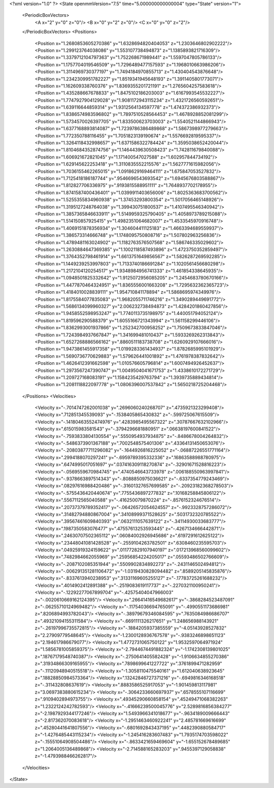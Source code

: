 <?xml version="1.0" ?>
<State openmmVersion="7.5" time="5.000000000000004" type="State" version="1">
	<PeriodicBoxVectors>
		<A x="2" y="0" z="0"/>
		<B x="0" y="2" z="0"/>
		<C x="0" y="0" z="2"/>
	</PeriodicBoxVectors>
	<Positions>
		<Position x="1.2680853605270386" y="1.6328694820404053" z="1.2303646802902222"/>
		<Position x="1.299123764038086" y="1.553107738494873" z="1.1385893821716309"/>
		<Position x="1.3379712104797363" y="1.752268671989441" z="1.5597047805786133"/>
		<Position x="1.1757704019546509" y="1.7296489477157593" z="1.1968010663986206"/>
		<Position x="1.3114969730377197" y="1.7494184970855713" z="1.430404543876648"/>
		<Position x="1.2342309951782227" y="1.8519341945648193" z="1.3911405801773071"/>
		<Position x="1.162609338760376" y="1.8369355201721191" z="1.2765604257583618"/>
		<Position x="1.435288667678833" y="1.8475102186203003" z="1.6167993545532227"/>
		<Position x="1.7747927904129028" y="1.9081172943115234" z="1.4321726560592651"/>
		<Position x="1.639116644859314" y="1.9312564134597778" z="1.474372386932373"/>
		<Position x="1.8386574983596802" y="1.7897510528564453" z="1.4678928852081299"/>
		<Position x="1.5734570026397705" y="1.833500623703003" z="1.5540521144866943"/>
		<Position x="1.6377168893814087" y="1.7239786386489868" z="1.5867398977279663"/>
		<Position x="1.772350788116455" y="1.7051823139190674" z="1.5576692819595337"/>
		<Position x="1.3264118432998657" y="1.6371586322784424" z="1.3595038652420044"/>
		<Position x="1.8104684352874756" y="1.1464439630508423" z="1.742811679840088"/>
		<Position x="1.606921672821045" y="1.171400547027588" z="1.602957844734192"/>
		<Position x="1.629145622253418" y="1.3110835552215576" z="1.5627771615982056"/>
		<Position x="1.7036155462265015" y="1.0918629169464111" z="1.675847053527832"/>
		<Position x="1.7125418186187744" y=".9546696543693542" z="1.6945676803588867"/>
		<Position x="1.812827706336975" y=".9193815588951111" z="1.7648937702178955"/>
		<Position x="1.8741587400436401" y="1.0399911403656006" z="1.8025363683700562"/>
		<Position x="1.5255355834960938" y="1.37453293800354" z="1.5017056465148926"/>
		<Position x="1.3195127248764038" y="1.399430751800537" z="1.4107495546340942"/>
		<Position x="1.3857365846633911" y="1.5149959325790405" z="1.4058973789215088"/>
		<Position x="1.514150857925415" y="1.4982351064682007" z="1.4533545970916748"/>
		<Position x="1.4069151878356934" y="1.304604411125183" z="1.4663394689559937"/>
		<Position x="1.386573314666748" y="1.1748095750808716" z="1.507802963256836"/>
		<Position x="1.4789481163024902" y="1.1182763576507568" z="1.586746335029602"/>
		<Position x="1.2630884647369385" y="1.1002118587493896" z="1.4723750352859497"/>
		<Position x="1.3764352798461914" y="1.6613751649856567" z="1.5826287269592285"/>
		<Position x="1.1449239253997803" y="1.7133740186691284" z="1.1020561456680298"/>
		<Position x="1.2172104120254517" y="1.9348984956741333" z="1.461854338645935"/>
		<Position x="1.0948501825332642" y="1.9125072956085205" z="1.2454683780670166"/>
		<Position x="1.4477870464324951" y="1.8365556001663208" z="1.7295632362365723"/>
		<Position x="1.4184010028839111" y="1.954710841178894" z="1.5868695974349976"/>
		<Position x="1.8175584077835083" y="1.9682055711746216" z="1.3490289449691772"/>
		<Position x="1.5686134099960327" y="2.006232738494873" z="1.4284201860427856"/>
		<Position x="1.9458552598953247" y="1.7740113735198975" z="1.440051794052124"/>
		<Position x="1.819596290588379" y="1.6055166721343994" z="1.561158299446106"/>
		<Position x="1.8362993001937866" y="1.252342700958252" z="1.7509673833847046"/>
		<Position x="1.7243984937667847" y="1.341699481010437" z="1.5933269262313843"/>
		<Position x="1.6527268886566162" y=".8860511183738708" z="1.6260929107666016"/>
		<Position x="1.9473861455917358" y="1.0199283361434937" z="1.8782685995101929"/>
		<Position x="1.5690736770629883" y="1.579626441001892" z="1.4761978387832642"/>
		<Position x="1.4626412391662598" y="1.010576605796814" z="1.6007494926452637"/>
		<Position x="1.2973567247390747" y="1.0049504041671753" z="1.4338610172271729"/>
		<Position x="1.209727168083191" y="1.1584235429763794" z="1.3939735889434814"/>
		<Position x="1.2081118822097778" y="1.0806396007537842" z="1.5650218725204468"/>
	</Positions>
	<Velocities>
		<Velocity x="-.7014747262001038" y=".2696060240268707" z=".4735921323299408"/>
		<Velocity x=".712851345539093" y="-.1538405865430832" z="-.599725067615509"/>
		<Velocity x="-.14180463552474976" y=".4283985495567322" z=".30787667632102966"/>
		<Velocity x=".615015983581543" y="-.3794296681880951" z=".06638197600841522"/>
		<Velocity x="-.7593833804130554" y=".5550954937934875" z="-.8486678004264832"/>
		<Velocity x="-.5486373901367188" y=".7002548575401306" z=".43364131450653076"/>
		<Velocity x="-.20803877711296082" y="-.1644926816225052" z="-.06887226551771164"/>
		<Velocity x=".2994188070297241" y="-.6959789395332336" z=".16863588988780975"/>
		<Velocity x=".6474995017051697" y=".037416309118270874" z="-.32901671528816223"/>
		<Velocity x="-.0569559670984745" y=".4740546643733978" z=".006188550963997841"/>
		<Velocity x="-.9378663897514343" y="-.8088850975036621" z="-.6337354779243469"/>
		<Velocity x=".08297616988420486" y="-.31601327657699585" z="-.20923182368278503"/>
		<Velocity x="-.5755436420440674" y=".7755436897277832" z=".10168258845806122"/>
		<Velocity x=".5567112565040588" y="-.416250079870224" z="-.8576152324676514"/>
		<Velocity x=".20737379789352417" y="-.06426572054624557" z="-.9923328757286072"/>
		<Velocity x=".31482794880867004" y=".34108999371528625" z=".5031732320785522"/>
		<Velocity x=".39567461609840393" y=".0632111057639122" z="-.34114930033683777"/>
		<Velocity x=".1987350583076477" y=".47557613253593445" z="-.4267134666442871"/>
		<Velocity x=".24630707502365112" y=".06084002926945686" z=".6197291612625122"/>
		<Velocity x=".23448041081428528" y="-.2559104263782501" z=".6308460235595703"/>
		<Velocity x=".04925919324159622" y=".011772829107940197" z=".017213968560099602"/>
		<Velocity x=".7482984662055969" y=".25956854224205017" z=".05593486502766609"/>
		<Velocity x="-.2087102085351944" y=".5509902834892273" z="-.2431146502494812"/>
		<Velocity x="-.006291351281106472" y="-1.0319430828094482" z=".8589205145835876"/>
		<Velocity x="-.8337613940238953" y=".31331169605255127" z="-.17783725261688232"/>
		<Velocity x=".4014902412891388" y="-.2519083619117737" z="-.2270321100950241"/>
		<Velocity x="-.12292277067899704" y="-.42575404047966003" z="-.0020610669162124395"/>
		<Velocity x=".26641416549682617" y="-.3868284523487091" z="-.06255710124969482"/>
		<Velocity x="-.11754036694765091" y="-.4990551173686981" z=".8206894993782043"/>
		<Velocity x="-.38979679346084595" y=".7635084986686707" z=".49321094155311584"/>
		<Velocity x="-.6691111326217651" y="1.248656988143921" z="-.26197996735572815"/>
		<Velocity x="-.1884205937385559" y="-4.05143928527832" z="2.27909779548645"/>
		<Velocity x="-1.2300128936767578" y="-.9383246898651123" z="2.194617986679077"/>
		<Velocity x="1.4772731065750122" y="1.9532597064971924" z="1.5856781005859375"/>
		<Velocity x="-2.7944674491882324" y="-1.1742308139801025" z=".18767179548740387"/>
		<Velocity x="-.2750641405582428" y="-1.9106634855270386" z=".31934866309165955"/>
		<Velocity x=".7898699641227722" y=".3761899471282959" z="-.11120948940515518"/>
		<Velocity x="-1.3058110475540161" y="1.612040638923645" z=".18828850984573364"/>
		<Velocity x=".13242846727371216" y="-.6949816346168518" z="-.311432808637619"/>
		<Velocity x=".8883586525917053" y="-1.901459813117981" z="3.0697383880615234"/>
		<Velocity x="-.3064233660697937" y=".6578555107116699" z=".9109402894973755"/>
		<Velocity x=".49345290660858154" y=".45249471068382263" z="1.2322124242782593"/>
		<Velocity x="-.41666239500045776" y="2.5289816856384277" z="-2.1987929344177246"/>
		<Velocity x="1.5493966341018677" y="-.9634189009666443" z="-2.817362070083618"/>
		<Velocity x="-1.2951463460922241" y="2.485781669616699" z=".45280441641807556"/>
		<Velocity x="-.6801692843437195" y=".4482390880584717" z="-1.4276485443115234"/>
		<Velocity x="-1.245416283607483" y="1.7935174703598022" z="-.15551064908504486"/>
		<Velocity x="-.8633421659469604" y="-1.655152678489685" z="1.2064005136489868"/>
		<Velocity x="-2.714588165283203" y=".9455397129058838" z="-1.4793988466262817"/>
	</Velocities>
</State>
